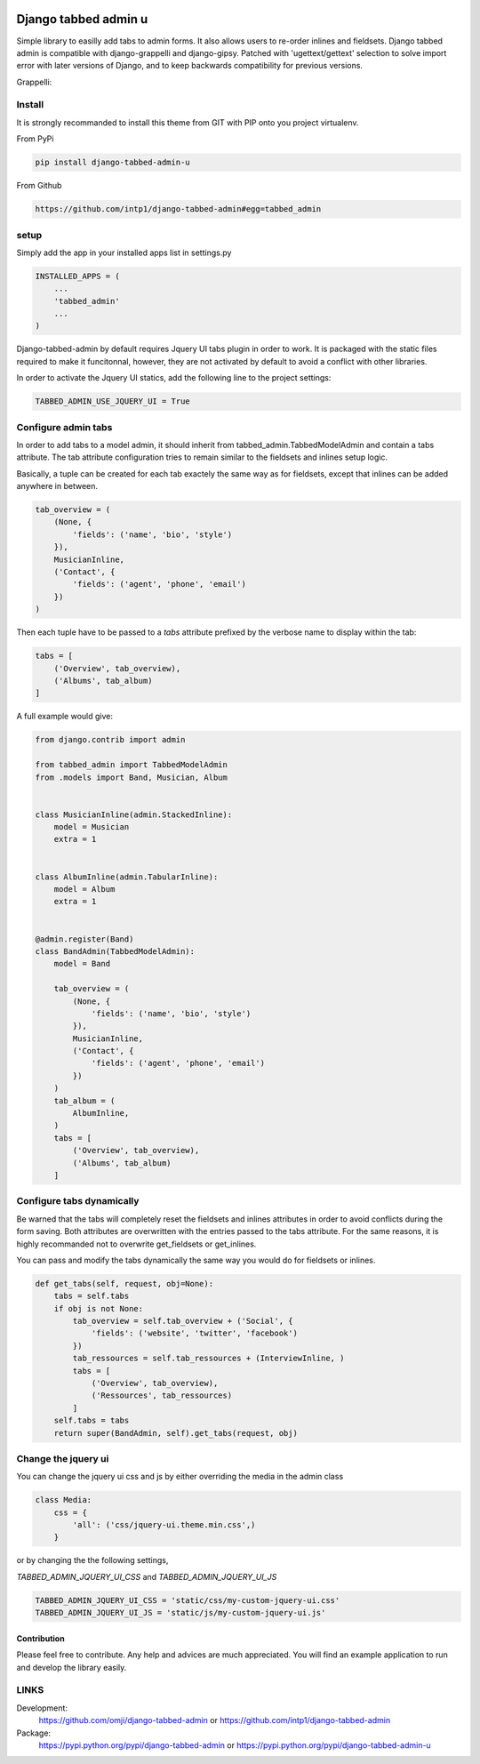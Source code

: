 .. image:: https://badge.fury.io/py/django-tabbed-admin.png
  :target: http://badge.fury.io/py/django-tabbed-admin
  :alt: PyPI version
  :height: 18px

.. image::  https://travis-ci.org/omji/django-tabbed-admin.png?branch=master
  :target: https://travis-ci.org/omji/django-tabbed-admin
  :alt: build-status
  :height: 18px

.. image:: https://coveralls.io/repos/omji/django-tabbed-admin/badge.png?branch=master
  :target: https://coveralls.io/r/omji/django-tabbed-admin
  :alt: coverage
  :height: 18px

#####################
Django tabbed admin u
#####################

Simple library to easilly add tabs to admin forms. It also allows users to re-order inlines and fieldsets.
Django tabbed admin is compatible with django-grappelli and django-gipsy.
Patched with 'ugettext/gettext' selection to solve import error with later versions of Django, and to keep backwards compatibility for previous versions.

.. image:: https://box.everhelper.me/attachment/256054/rSqCFM20d245qFlG5z64EgiOVpeuTU3P/341506-h1u4JrpaUan0tG2e/screen.png
   :height: 400px
   :width: 800 px

Grappelli:

.. image:: https://box.everhelper.me/attachment/256057/rSqCFM20d245qFlG5z64EgiOVpeuTU3P/341506-kQnZXKsO0pfrU4cI/screen.png
   :height: 400px
   :width: 800 px

*******
Install
*******

It is strongly recommanded to install this theme from GIT with PIP onto you project virtualenv.

From PyPi

.. code-block::  shell-session

    pip install django-tabbed-admin-u

From Github

.. code-block::  shell-session

    https://github.com/intp1/django-tabbed-admin#egg=tabbed_admin


*****
setup
*****

Simply add the app in your installed apps list in settings.py

.. code-block::  python

    INSTALLED_APPS = (
        ...
        'tabbed_admin'
        ...
    )

Django-tabbed-admin by default requires Jquery UI tabs plugin in order to work. It is packaged with the static files required to make it funcitonnal, however, they are not activated by default to avoid a conflict with other libraries.

In order to activate the Jquery UI statics, add the following line to the project settings:

.. code-block::  python

    TABBED_ADMIN_USE_JQUERY_UI = True


********************
Configure admin tabs
********************

In order to add tabs to a model admin, it should inherit from tabbed_admin.TabbedModelAdmin and contain a tabs attribute.
The tab attribute configuration tries to remain similar to the fieldsets and inlines setup logic.

Basically, a tuple can be created for each tab exactely the same way as for fieldsets, except that inlines can be added anywhere in between.

.. code-block::  python

    tab_overview = (
        (None, {
            'fields': ('name', 'bio', 'style')
        }),
        MusicianInline,
        ('Contact', {
            'fields': ('agent', 'phone', 'email')
        })
    )

Then each tuple have to be passed to a *tabs* attribute prefixed by the verbose name to display within the tab:

.. code-block::  python

    tabs = [
        ('Overview', tab_overview),
        ('Albums', tab_album)
    ]


A full example would give:

.. code-block::  python

    from django.contrib import admin

    from tabbed_admin import TabbedModelAdmin
    from .models import Band, Musician, Album


    class MusicianInline(admin.StackedInline):
        model = Musician
        extra = 1


    class AlbumInline(admin.TabularInline):
        model = Album
        extra = 1


    @admin.register(Band)
    class BandAdmin(TabbedModelAdmin):
        model = Band

        tab_overview = (
            (None, {
                'fields': ('name', 'bio', 'style')
            }),
            MusicianInline,
            ('Contact', {
                'fields': ('agent', 'phone', 'email')
            })
        )
        tab_album = (
            AlbumInline,
        )
        tabs = [
            ('Overview', tab_overview),
            ('Albums', tab_album)
        ]

**************************
Configure tabs dynamically
**************************

Be warned that the tabs will completely reset the fieldsets and inlines attributes in order to avoid conflicts during the form saving. Both attributes are overwritten with the entries passed to the tabs attribute. For the same reasons, it is highly recommanded not to overwrite get_fieldsets or get_inlines.

You can pass and modify the tabs dynamically the same way you would do for fieldsets or inlines.

.. code-block::  python

    def get_tabs(self, request, obj=None):
        tabs = self.tabs
        if obj is not None:
            tab_overview = self.tab_overview + ('Social', {
                'fields': ('website', 'twitter', 'facebook')
            })
            tab_ressources = self.tab_ressources + (InterviewInline, )
            tabs = [
                ('Overview', tab_overview),
                ('Ressources', tab_ressources)
            ]
        self.tabs = tabs
        return super(BandAdmin, self).get_tabs(request, obj)


********************
Change the jquery ui
********************

You can change the jquery ui css and js by either overriding the media in the
admin class

.. code-block:: python

    class Media:
        css = {
            'all': ('css/jquery-ui.theme.min.css',)
        }

or by changing the the following settings,

`TABBED_ADMIN_JQUERY_UI_CSS` and `TABBED_ADMIN_JQUERY_UI_JS`

.. code-block:: python

    TABBED_ADMIN_JQUERY_UI_CSS = 'static/css/my-custom-jquery-ui.css'
    TABBED_ADMIN_JQUERY_UI_JS = 'static/js/my-custom-jquery-ui.js'


Contribution
************

Please feel free to contribute. Any help and advices are much appreciated.
You will find an example application to run and develop the library easily.


*****
LINKS
*****

Development:
    https://github.com/omji/django-tabbed-admin
    or
    https://github.com/intp1/django-tabbed-admin

Package:
    https://pypi.python.org/pypi/django-tabbed-admin
    or
    https://pypi.python.org/pypi/django-tabbed-admin-u
